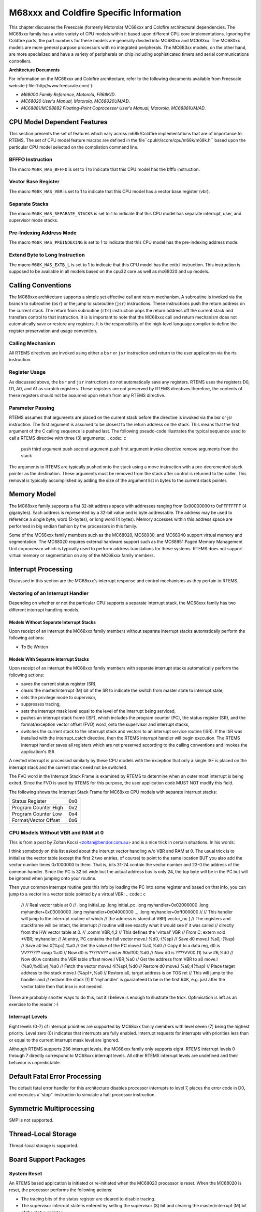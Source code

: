 .. comment SPDX-License-Identifier: CC-BY-SA-4.0

M68xxx and Coldfire Specific Information
########################################

This chapter discusses the Freescale (formerly Motorola) MC68xxx
and Coldfire architectural dependencies.  The MC68xxx family has a
wide variety of CPU models within it based upon different CPU core
implementations.  Ignoring the Coldfire parts, the part numbers for
these models are generally divided into MC680xx and MC683xx.  The MC680xx
models are more general purpose processors with no integrated peripherals.
The MC683xx models, on the other hand, are more specialized and have a
variety of peripherals on chip including sophisticated timers and serial
communications controllers.

**Architecture Documents**

For information on the MC68xxx and Coldfire architecture, refer to the following documents available from Freescale website (:file:`http//www.freescale.com/`):

- *M68000 Family Reference, Motorola, FR68K/D*.

- *MC68020 User's Manual, Motorola, MC68020UM/AD*.

- *MC68881/MC68882 Floating-Point Coprocessor User's Manual,
  Motorola, MC68881UM/AD*.

CPU Model Dependent Features
============================

This section presents the set of features which vary
across m68k/Coldfire implementations that are of importance to RTEMS.
The set of CPU model feature macros are defined in the file``cpukit/score/cpu/m68k/m68k.h`` based upon the particular CPU
model selected on the compilation command line.

BFFFO Instruction
-----------------

The macro ``M68K_HAS_BFFFO`` is set to 1 to indicate that
this CPU model has the bfffo instruction.

Vector Base Register
--------------------

The macro ``M68K_HAS_VBR`` is set to 1 to indicate that
this CPU model has a vector base register (vbr).

Separate Stacks
---------------

The macro ``M68K_HAS_SEPARATE_STACKS`` is set to 1 to
indicate that this CPU model has separate interrupt, user, and
supervisor mode stacks.

Pre-Indexing Address Mode
-------------------------

The macro ``M68K_HAS_PREINDEXING`` is set to 1 to indicate that
this CPU model has the pre-indexing address mode.

Extend Byte to Long Instruction
-------------------------------

The macro ``M68K_HAS_EXTB_L`` is set to 1 to indicate that this CPU model
has the extb.l instruction.  This instruction is supposed to be available
in all models based on the cpu32 core as well as mc68020 and up models.

Calling Conventions
===================

The MC68xxx architecture supports a simple yet effective call and
return mechanism.  A subroutine is invoked via the branch to subroutine
(``bsr``) or the jump to subroutine (``jsr``) instructions.
These instructions push the return address on the current stack.
The return from subroutine (``rts``) instruction pops the return
address off the current stack and transfers control to that instruction.
It is is important to note that the MC68xxx call and return mechanism does
not automatically save or restore any registers.  It is the responsibility
of the high-level language compiler to define the register preservation
and usage convention.

Calling Mechanism
-----------------

All RTEMS directives are invoked using either a ``bsr`` or ``jsr``
instruction and return to the user application via the rts instruction.

Register Usage
--------------

As discussed above, the ``bsr`` and ``jsr`` instructions do not
automatically save any registers.  RTEMS uses the registers D0, D1,
A0, and A1 as scratch registers.  These registers are not preserved by
RTEMS directives therefore, the contents of these registers should not
be assumed upon return from any RTEMS directive.

Parameter Passing
-----------------

RTEMS assumes that arguments are placed on the current stack before
the directive is invoked via the bsr or jsr instruction.  The first
argument is assumed to be closest to the return address on the stack.
This means that the first argument of the C calling sequence is pushed
last.  The following pseudo-code illustrates the typical sequence used
to call a RTEMS directive with three (3) arguments:
.. code:: c

    push third argument
    push second argument
    push first argument
    invoke directive
    remove arguments from the stack

The arguments to RTEMS are typically pushed onto the stack using a move
instruction with a pre-decremented stack pointer as the destination.
These arguments must be removed from the stack after control is returned
to the caller.  This removal is typically accomplished by adding the
size of the argument list in bytes to the current stack pointer.

Memory Model
============

The MC68xxx family supports a flat 32-bit address
space with addresses ranging from 0x00000000 to 0xFFFFFFFF (4
gigabytes).  Each address is represented by a 32-bit value and
is byte addressable.  The address may be used to reference a
single byte, word (2-bytes), or long word (4 bytes).  Memory
accesses within this address space are performed in big endian
fashion by the processors in this family.

Some of the MC68xxx family members such as the
MC68020, MC68030, and MC68040 support virtual memory and
segmentation.  The MC68020 requires external hardware support
such as the MC68851 Paged Memory Management Unit coprocessor
which is typically used to perform address translations for
these systems.  RTEMS does not support virtual memory or
segmentation on any of the MC68xxx family members.

Interrupt Processing
====================

Discussed in this section are the MC68xxx's interrupt response and
control mechanisms as they pertain to RTEMS.

Vectoring of an Interrupt Handler
---------------------------------

Depending on whether or not the particular CPU supports a separate
interrupt stack, the MC68xxx family has two different interrupt handling
models.

Models Without Separate Interrupt Stacks
~~~~~~~~~~~~~~~~~~~~~~~~~~~~~~~~~~~~~~~~

Upon receipt of an interrupt the MC68xxx family members without separate
interrupt stacks automatically perform the following actions:

- To Be Written

Models With Separate Interrupt Stacks
~~~~~~~~~~~~~~~~~~~~~~~~~~~~~~~~~~~~~

Upon receipt of an interrupt the MC68xxx family members with separate
interrupt stacks automatically perform the following actions:

- saves the current status register (SR),

- clears the master/interrupt (M) bit of the SR to
  indicate the switch from master state to interrupt state,

- sets the privilege mode to supervisor,

- suppresses tracing,

- sets the interrupt mask level equal to the level of the
  interrupt being serviced,

- pushes an interrupt stack frame (ISF), which includes
  the program counter (PC), the status register (SR), and the
  format/exception vector offset (FVO) word, onto the supervisor
  and interrupt stacks,

- switches the current stack to the interrupt stack and
  vectors to an interrupt service routine (ISR).  If the ISR was
  installed with the interrupt_catch directive, then the RTEMS
  interrupt handler will begin execution.  The RTEMS interrupt
  handler saves all registers which are not preserved according to
  the calling conventions and invokes the application's ISR.

A nested interrupt is processed similarly by these
CPU models with the exception that only a single ISF is placed
on the interrupt stack and the current stack need not be
switched.

The FVO word in the Interrupt Stack Frame is examined
by RTEMS to determine when an outer most interrupt is being
exited. Since the FVO is used by RTEMS for this purpose, the
user application code MUST NOT modify this field.

The following shows the Interrupt Stack Frame for
MC68xxx CPU models with separate interrupt stacks:

+----------------------+-----+
|    Status Register   | 0x0 |
+----------------------+-----+
| Program Counter High | 0x2 |
+----------------------+-----+
| Program Counter Low  | 0x4 |
+----------------------+-----+
| Format/Vector Offset | 0x6 |
+----------------------+-----+


CPU Models Without VBR and RAM at 0
-----------------------------------

This is from a post by Zoltan Kocsi <zoltan@bendor.com.au> and is
a nice trick in certain situations.  In his words:

I think somebody on this list asked about the interupt vector handling
w/o VBR and RAM at 0.  The usual trick is to initialise the vector table
(except the first 2 two entries, of course) to point to the same location
BUT you also add the vector number times 0x1000000 to them. That is,
bits 31-24 contain the vector number and 23-0 the address of the common
handler.  Since the PC is 32 bit wide but the actual address bus is only
24, the top byte will be in the PC but will be ignored when jumping onto
your routine.

Then your common interrupt routine gets this info by loading the PC
into some register and based on that info, you can jump to a vector in
a vector table pointed by a virtual VBR:
.. code:: c

    //
    //  Real vector table at 0
    //
    .long   initial_sp
    .long   initial_pc
    .long   myhandler+0x02000000
    .long   myhandler+0x03000000
    .long   myhandler+0x04000000
    ...
    .long   myhandler+0xff000000
    //
    // This handler will jump to the interrupt routine   of which
    // the address is stored at VBR[ vector_no ]
    // The registers and stackframe will be intact, the interrupt
    // routine will see exactly what it would see if it was called
    // directly from the HW vector table at 0.
    //
    .comm    VBR,4,2        // This defines the 'virtual' VBR
    // From C: extern void \*VBR;
    myhandler:                  // At entry, PC contains the full vector
    move.l  %d0,-(%sp)      // Save d0
    move.l  %a0,-(%sp)      // Save a0
    lea     0(%pc),%a0      // Get the value of the PC
    move.l  %a0,%d0         // Copy it to a data reg, d0 is VV??????
    swap    %d0             // Now d0 is ????VV??
    and.w   #0xff00,%d0     // Now d0 is ????VV00 (1)
    lsr.w   #6,%d0          // Now d0.w contains the VBR table offset
    move.l  VBR,%a0         // Get the address from VBR to a0
    move.l  (%a0,%d0.w),%a0 // Fetch the vector
    move.l  4(%sp),%d0      // Restore d0
    move.l  %a0,4(%sp)      // Place target address to the stack
    move.l  (%sp)+,%a0      // Restore a0, target address is on TOS
    ret                     // This will jump to the handler and
    // restore the stack
    (1) If 'myhandler' is guaranteed to be in the first 64K, e.g. just
    after the vector table then that insn is not needed.

There are probably shorter ways to do this, but it I believe is enough
to illustrate the trick. Optimisation is left as an exercise to the
reader :-)

Interrupt Levels
----------------

Eight levels (0-7) of interrupt priorities are
supported by MC68xxx family members with level seven (7) being
the highest priority.  Level zero (0) indicates that interrupts
are fully enabled.  Interrupt requests for interrupts with
priorities less than or equal to the current interrupt mask
level are ignored.

Although RTEMS supports 256 interrupt levels, the
MC68xxx family only supports eight.  RTEMS interrupt levels 0
through 7 directly correspond to MC68xxx interrupt levels.  All
other RTEMS interrupt levels are undefined and their behavior is
unpredictable.

Default Fatal Error Processing
==============================

The default fatal error handler for this architecture disables processor
interrupts to level 7, places the error code in D0, and executes a``stop`` instruction to simulate a halt processor instruction.

Symmetric Multiprocessing
=========================

SMP is not supported.

Thread-Local Storage
====================

Thread-local storage is supported.

Board Support Packages
======================

System Reset
------------

An RTEMS based application is initiated or re-initiated when the MC68020
processor is reset.  When the MC68020 is reset, the processor performs
the following actions:

- The tracing bits of the status register are cleared to
  disable tracing.

- The supervisor interrupt state is entered by setting the
  supervisor (S) bit and clearing the master/interrupt (M) bit of
  the status register.

- The interrupt mask of the status register is set to
  level 7 to effectively disable all maskable interrupts.

- The vector base register (VBR) is set to zero.

- The cache control register (CACR) is set to zero to
  disable and freeze the processor cache.

- The interrupt stack pointer (ISP) is set to the value
  stored at vector 0 (bytes 0-3) of the exception vector table
  (EVT).

- The program counter (PC) is set to the value stored at
  vector 1 (bytes 4-7) of the EVT.

- The processor begins execution at the address stored in
  the PC.

Processor Initialization
------------------------

The address of the application's initialization code should be stored in
the first vector of the EVT which will allow the immediate vectoring to
the application code.  If the application requires that the VBR be some
value besides zero, then it should be set to the required value at this
point.  All tasks share the same MC68020's VBR value.  Because interrupts
are enabled automatically by RTEMS as part of the context switch to the
first task, the VBR MUST be set by either RTEMS of the BSP before this
occurs ensure correct interrupt vectoring.  If processor caching is
to be utilized, then it should be enabled during the reset application
initialization code.

In addition to the requirements described in the
Board Support Packages chapter of the Applications User's
Manual for the reset code which is executed before the call to
initialize executive, the MC68020 version has the following
specific requirements:

- Must leave the S bit of the status register set so that
  the MC68020 remains in the supervisor state.

- Must set the M bit of the status register to remove the
  MC68020 from the interrupt state.

- Must set the master stack pointer (MSP) such that a
  minimum stack size of MINIMUM_STACK_SIZE bytes is provided for
  the initialize executive directive.

- Must initialize the MC68020's vector table.

.. COMMENT: Copyright (c) 2014 embedded brains GmbH.  All rights reserved.

